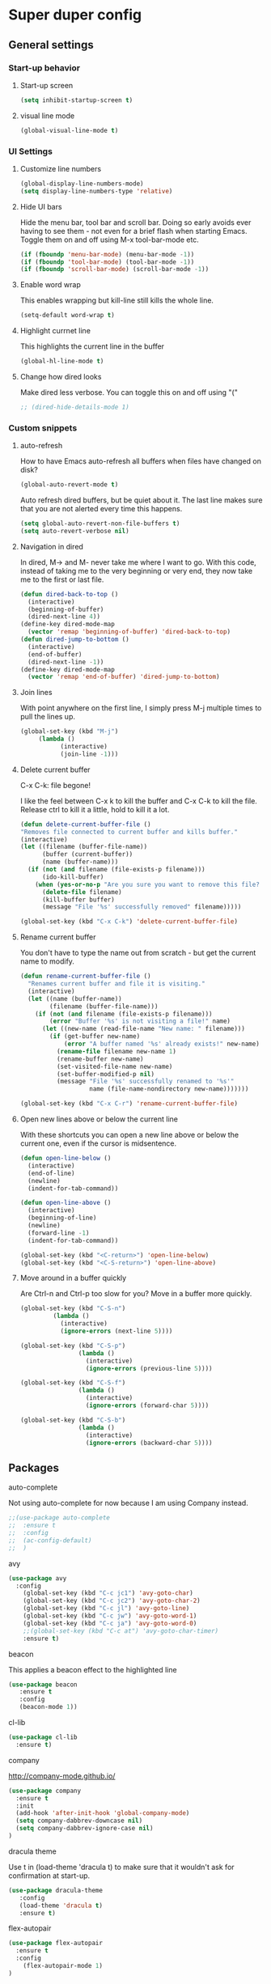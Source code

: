 * Super duper config

** General settings


*** Start-up behavior

***** Start-up screen

    #+begin_src emacs-lisp
      (setq inhibit-startup-screen t)
    #+end_src

***** visual line mode

    #+begin_src emacs-lisp
      (global-visual-line-mode t)
    #+end_src    

*** UI Settings
   
***** Customize line numbers

    #+begin_src emacs-lisp
      (global-display-line-numbers-mode)
      (setq display-line-numbers-type 'relative)
    #+end_src

***** Hide UI bars

    Hide the menu bar, tool bar and scroll bar. Doing so early avoids ever having to see them - not even for a brief flash when starting Emacs.
    Toggle them on and off using M-x tool-bar-mode etc.
    #+begin_src emacs-lisp
      (if (fboundp 'menu-bar-mode) (menu-bar-mode -1))
      (if (fboundp 'tool-bar-mode) (tool-bar-mode -1))
      (if (fboundp 'scroll-bar-mode) (scroll-bar-mode -1))
    #+end_src

***** Enable word wrap

    This enables wrapping but kill-line still kills the whole line.
    
    #+begin_src emacs-lisp
      (setq-default word-wrap t)
    #+end_src

***** Highlight currnet line

    This highlights the current line in the buffer
    
    #+begin_src emacs-lisp
      (global-hl-line-mode t)
    #+end_src

***** Change how dired looks

      Make dired less verbose.
      You can toggle this on and off using "("

      #+begin_src emacs-lisp
	;; (dired-hide-details-mode 1)
      #+end_src

*** Custom snippets
***** auto-refresh

    How to have Emacs auto-refresh all buffers when files have changed on disk?
    
    #+begin_src emacs-lisp
      (global-auto-revert-mode t)
    #+end_src

    Auto refresh dired buffers, but be quiet about it.
    The last line makes sure that you are not alerted every time this happens.

    #+begin_src emacs-lisp
      (setq global-auto-revert-non-file-buffers t)
      (setq auto-revert-verbose nil)
    #+end_src
***** Navigation in dired

    In dired, M-> and M- never take me where I want to go.
    With this code, instead of taking me to the very beginning or very end, they now take me to the first or last file.
    #+begin_src emacs-lisp
      (defun dired-back-to-top ()
        (interactive)
        (beginning-of-buffer)
        (dired-next-line 4))
      (define-key dired-mode-map
        (vector 'remap 'beginning-of-buffer) 'dired-back-to-top)
      (defun dired-jump-to-bottom ()
        (interactive)
        (end-of-buffer)
        (dired-next-line -1))
      (define-key dired-mode-map
        (vector 'remap 'end-of-buffer) 'dired-jump-to-bottom)  
    #+end_src
***** Join lines

     With point anywhere on the first line, I simply press M-j multiple times to pull the lines up.

     #+begin_src emacs-lisp
       (global-set-key (kbd "M-j")
            (lambda ()
                  (interactive)
                  (join-line -1)))
     #+end_src
***** Delete current buffer

    C-x C-k: file begone!

    I like the feel between C-x k to kill the buffer and C-x C-k to kill the file. Release ctrl to kill it a little, hold to kill it a lot.

    #+begin_src emacs-lisp
      (defun delete-current-buffer-file ()
      "Removes file connected to current buffer and kills buffer."
      (interactive)
      (let ((filename (buffer-file-name))
            (buffer (current-buffer))
            (name (buffer-name)))
        (if (not (and filename (file-exists-p filename)))
            (ido-kill-buffer)
          (when (yes-or-no-p "Are you sure you want to remove this file? ")
            (delete-file filename)
            (kill-buffer buffer)
            (message "File '%s' successfully removed" filename)))))

      (global-set-key (kbd "C-x C-k") 'delete-current-buffer-file)
    #+end_src
***** Rename current buffer    

    You don't have to type the name out from scratch - but get the current name to modify.

    #+begin_src emacs-lisp
      (defun rename-current-buffer-file ()
        "Renames current buffer and file it is visiting."
        (interactive)
        (let ((name (buffer-name))
              (filename (buffer-file-name)))
          (if (not (and filename (file-exists-p filename)))
              (error "Buffer '%s' is not visiting a file!" name)
            (let ((new-name (read-file-name "New name: " filename)))
              (if (get-buffer new-name)
                  (error "A buffer named '%s' already exists!" new-name)
                (rename-file filename new-name 1)
                (rename-buffer new-name)
                (set-visited-file-name new-name)
                (set-buffer-modified-p nil)
                (message "File '%s' successfully renamed to '%s'"
                         name (file-name-nondirectory new-name)))))))

      (global-set-key (kbd "C-x C-r") 'rename-current-buffer-file)
    #+end_src
***** Open new lines above or below the current line

    With these shortcuts you can open a new line above or below the current one, even if the cursor is midsentence.

    #+begin_src emacs-lisp
      (defun open-line-below ()
        (interactive)
        (end-of-line)
        (newline)
        (indent-for-tab-command))

      (defun open-line-above ()
        (interactive)
        (beginning-of-line)
        (newline)
        (forward-line -1)
        (indent-for-tab-command))
      
      (global-set-key (kbd "<C-return>") 'open-line-below)
      (global-set-key (kbd "<C-S-return>") 'open-line-above)
    #+end_src
***** Move around in a buffer quickly

     Are Ctrl-n and Ctrl-p too slow for you?
     Move in a buffer more quickly.

     #+begin_src emacs-lisp
       (global-set-key (kbd "C-S-n")
                (lambda ()
                  (interactive)
                  (ignore-errors (next-line 5))))

       (global-set-key (kbd "C-S-p")
                       (lambda ()
                         (interactive)
                         (ignore-errors (previous-line 5))))
       
       (global-set-key (kbd "C-S-f")
                       (lambda ()
                         (interactive)
                         (ignore-errors (forward-char 5))))
       
       (global-set-key (kbd "C-S-b")
                       (lambda ()
                         (interactive)
                         (ignore-errors (backward-char 5))))
     #+end_src


** Packages

***** auto-complete    

    Not using auto-complete for now because I am using Company instead.
    
    #+begin_src emacs-lisp
      ;;(use-package auto-complete
      ;;  :ensure t
      ;;  :config 
      ;;  (ac-config-default)
      ;;  )
    #+end_src

***** avy

    #+begin_src emacs-lisp
      (use-package avy
        :config 
          (global-set-key (kbd "C-c jc1") 'avy-goto-char)
          (global-set-key (kbd "C-c jc2") 'avy-goto-char-2)
          (global-set-key (kbd "C-c jl") 'avy-goto-line)
          (global-set-key (kbd "C-c jw") 'avy-goto-word-1)
          (global-set-key (kbd "C-c ja") 'avy-goto-word-0)
          ;;(global-set-key (kbd "C-c at") 'avy-goto-char-timer)
          :ensure t)
    #+end_src

***** beacon

    This applies a beacon effect to the highlighted line
    
    #+begin_src emacs-lisp
      (use-package beacon 
         :ensure t
         :config
         (beacon-mode 1))
    #+end_src

***** cl-lib

    #+begin_src emacs-lisp
      (use-package cl-lib
        :ensure t)
    #+end_src

***** company

    http://company-mode.github.io/
    
    #+begin_src emacs-lisp
      (use-package company
        :ensure t
        :init
        (add-hook 'after-init-hook 'global-company-mode)
        (setq company-dabbrev-downcase nil)
        (setq company-dabbrev-ignore-case nil)
      )
    #+end_src

***** dracula theme

    Use t in (load-theme 'dracula t) to make sure that it wouldn't ask for confirmation at start-up.
    
    #+begin_src emacs-lisp
      (use-package dracula-theme
         :config
         (load-theme 'dracula t)
         :ensure t)
    #+end_src

***** flex-autopair

    #+begin_src emacs-lisp
      (use-package flex-autopair
        :ensure t
        :config
          (flex-autopair-mode 1)
      )
    #+end_src

***** flycheck

    https://github.com/flycheck/flycheck

    #+begin_src emacs-lisp
      (use-package flycheck
        :ensure t)
    #+end_src

***** git-gutter

    #+begin_src emacs-lisp
      (use-package git-gutter
        :ensure t
        :config
          (global-git-gutter-mode +1)
      )
    #+end_src
      
***** haskell-mode

    #+begin_src emacs-lisp
      (use-package haskell-mode
        :ensure t)
    #+end_src

***** helm

    #+begin_src emacs-lisp
      (use-package helm
        :init
          (require 'helm-config)
          (setq helm-split-window-in-side-p t
                helm-move-to-line-cycle-in-source t)
        :config 
          (helm-mode 1) ;; Most of Emacs prompts become helm-enabled
          (helm-autoresize-mode 1) ;; Helm resizes according to the number of candidates
          (global-set-key (kbd "C-x b") 'helm-buffers-list) ;; List buffers ( Emacs way )
          (global-set-key (kbd "C-x C-f") 'helm-find-files) ;; Finding files with Helm
          (global-set-key (kbd "C-s") 'helm-occur)  ;; Replaces the default isearch keybinding
          (global-set-key (kbd "C-h a") 'helm-apropos)  ;; Helmized apropos interface
          (global-set-key (kbd "M-x") 'helm-M-x)  ;; Improved M-x menu
          (global-set-key (kbd "M-y") 'helm-show-kill-ring)  ;; Show kill ring, pick something to paste
        :ensure t)
    #+end_src

***** hydra

    #+begin_src emacs-lisp
      ;; (global-set-key (kbd "M-g M-g") 'hydra-git-gutter/body)
      ;;
      ;; (defhydra hydra-git-gutter (:body-pre (git-gutter-mode 1)
      ;;                             :hint nil)
      ;;   "
      ;;   Git gutter:
      ;;     _j_: next hunk        _s_tage hunk     _q_uit
      ;;     _k_: previous hunk    _r_evert hunk    _Q_uit and deactivate git-gutter
      ;;     ^ ^                   _p_opup hunk
      ;;     _h_: first hunk
      ;;     _l_: last hunk        set start _R_evision
      ;;   "
      ;;     ("j" git-gutter:next-hunk)
      ;;     ("k" git-gutter:previous-hunk)
      ;;     ("h" (progn (goto-char (point-min))
      ;;                 (git-gutter:next-hunk 1)))
      ;;     ("l" (progn (goto-char (point-min))
      ;;                 (git-gutter:previous-hunk 1)))
      ;;     ("s" git-gutter:stage-hunk)
      ;;     ("r" git-gutter:revert-hunk)
      ;;     ("p" git-gutter:popup-hunk)
      ;;     ("R" git-gutter:set-start-revision)
      ;;     ("q" nil :color blue)
      ;;     ("Q" (progn (git-gutter-mode -1)
      ;;                 ;; git-gutter-fringe doesn't seem to
      ;;                 ;; clear the markup right away
      ;;                 (sit-for 0.1)
      ;;                 (git-gutter:clear))
      ;;          :color blue))
      ;;
      ;;  (use-package hydra
      ;;    :ensure t)
    #+end_src

***** lsp-java

    Its a good idea to make sure that Java 11 is installed before trying to use lsp-java. Getting it to work with Java 8 wasn't successful.
    
    #+begin_src emacs-lisp
      ;;(use-package lsp-java
      ;;  :config (add-hook 'java-mode-hook 'lsp)
      ;;  :ensure t
      ;;)
    #+end_src
    
    #+begin_src emacs-lisp
      ;;(use-package dap-mode
      ;;  :after lsp-mode
      ;;  :config (dap-auto-configure-mode)
      ;;  :ensure t
      ;;)
    #+end_src

    #+begin_src emacs-lisp
      ;;(use-package dap-java
      ;;  :ensure t
      ;;)
    #+end_src
    
    #+begin_src emacs-lisp
      ;;(use-package helm-lsp
      ;;  :ensure t
      ;;)
    #+end_src
    
    #+begin_src emacs-lisp
      ;;(use-package lsp-treemacs
      ;;  :ensure t
      ;;)
    #+end_src

***** lsp-mode

    #+begin_src emacs-lisp
      ;;(use-package lsp-mode
      ;;  :hook ((lsp-mode . lsp-enable-which-key-integration))
      ;;  :config (setq lsp-completion-enable-additional-text-edit nil)
      ;;  :ensure t
      ;;)
    #+end_src

***** lsp-ui

    #+begin_src emacs-lisp
      ;;(use-package lsp-ui
      ;;  :ensure t)
    #+end_src

***** magit

    #+begin_src emacs-lisp
      (use-package magit
		:ensure t
		:config
			(defadvice magit-status (around magit-fullscreen activate)
		  (window-configuration-to-register :magit-fullscreen)
		  ad-do-it
		  (delete-other-windows))

		(defadvice magit-mode-quit-window (after magit-restore-screen activate)
		  "Restores the previous window configuration and kills the magit buffer"
		  (jump-to-register :magit-fullscreen))

		(define-key magit-status-mode-map (kbd "q") 'magit-mode-quit-window)	
      )
    #+end_src

    The config is for this:
    
    Full screen magit-status.
    This code makes magit-status run alone in the frame, and then restores the old window configuration when you quit out of magit.
    No more juggling windows after commiting. It's magit#+begin_src emacs-lisp
    
***** multiple cursors

    #+begin_src emacs-lisp
      (use-package multiple-cursors
        :config
        (global-set-key (kbd "C-S-c C-S-c") 'mc/edit-lines)
        (global-set-key (kbd "C->") 'mc/mark-next-like-this)
        (global-set-key (kbd "C-<") 'mc/mark-previous-like-this)
        (global-set-key (kbd "C-c C-<") 'mc/mark-all-like-this)
        :ensure t)
    #+end_src
    
***** org

    https://orgmode.org/

    #+begin_src emacs-lisp
      (use-package org
	:ensure t
	:config
	  (setq org-log-done 'time) ;;keep track of when a certain TODO item was marked as done.
      )
      (org-babel-do-load-languages
        'org-babel-load-languages '(
	   (shell . t)
	)
      )
    #+end_src

    Agenda Views - First, you need to add your Org file to your Org agenda by using the command C-c [. Then, type Meta-x org-agenda to be presented with options for different views.
      
    How can I show the Org-mode agenda on Emacs start-up
    #+begin_src emacs-lisp
      (add-hook 'after-init-hook 'org-agenda-list)
    #+end_src

***** projectile

    https://github.com/bbatsov/projectile
    https://docs.projectile.mx/projectile/index.html
    
    #+begin_src emacs-lisp
      (use-package projectile
        :config
        (projectile-mode +1)
        (define-key projectile-mode-map (kbd "s-p") 'projectile-command-map)
        (define-key projectile-mode-map (kbd "C-c p") 'projectile-command-map)
        :ensure t)
    #+end_src

***** treemacs

    #+begin_src emacs-lisp
      (use-package treemacs
        :ensure t
        :defer t
        :init
        (with-eval-after-load 'winum
          (define-key winum-keymap (kbd "M-0") #'treemacs-select-window))
        :config
        (progn
          (setq treemacs-collapse-dirs                 (if treemacs-python-executable 3 0)
                treemacs-deferred-git-apply-delay      0.5
                treemacs-directory-name-transformer    #'identity
                treemacs-display-in-side-window        t
                treemacs-eldoc-display                 t
                treemacs-file-event-delay              5000
                treemacs-file-extension-regex          treemacs-last-period-regex-value
                treemacs-file-follow-delay             0.2
                treemacs-file-name-transformer         #'identity
                treemacs-follow-after-init             t
                treemacs-git-command-pipe              ""
                treemacs-goto-tag-strategy             'refetch-index
                treemacs-indentation                   2
                treemacs-indentation-string            " "
                treemacs-is-never-other-window         nil
                treemacs-max-git-entries               5000
                treemacs-missing-project-action        'ask
                treemacs-move-forward-on-expand        nil
                treemacs-no-png-images                 nil
                treemacs-no-delete-other-windows       t
                treemacs-project-follow-cleanup        nil
                treemacs-persist-file                  (expand-file-name ".cache/treemacs-persist" user-emacs-directory)
                treemacs-position                      'left
                treemacs-read-string-input             'from-child-frame
                treemacs-recenter-distance             0.1
                treemacs-recenter-after-file-follow    nil
                treemacs-recenter-after-tag-follow     nil
                treemacs-recenter-after-project-jump   'always
                treemacs-recenter-after-project-expand 'on-distance
                treemacs-show-cursor                   nil
                treemacs-show-hidden-files             t
                treemacs-silent-filewatch              nil
                treemacs-silent-refresh                nil
                treemacs-sorting                       'alphabetic-asc
                treemacs-space-between-root-nodes      t
                treemacs-tag-follow-cleanup            t
                treemacs-tag-follow-delay              1.5
                treemacs-user-mode-line-format         nil
                treemacs-user-header-line-format       nil
                treemacs-width                         40
                treemacs-workspace-switch-cleanup      nil)
      
          ;; The default width and height of the icons is 22 pixels. If you are
          ;; using a Hi-DPI display, uncomment this to double the icon size.
          ;;(treemacs-resize-icons 44)
      
          (treemacs-follow-mode t)
          (treemacs-filewatch-mode t)
          (treemacs-fringe-indicator-mode 'always)
          (pcase (cons (not (null (executable-find "git")))
                       (not (null treemacs-python-executable)))
            (`(t . t)
             (treemacs-git-mode 'deferred))
            (`(t . _)
             (treemacs-git-mode 'simple))))
        :bind
        (:map global-map
              ("M-0"       . treemacs-select-window)
              ("C-x t 1"   . treemacs-delete-other-windows)
              ("C-x t t"   . treemacs)
              ("C-x t B"   . treemacs-bookmark)
              ("C-x t C-t" . treemacs-find-file)
              ("C-x t M-t" . treemacs-find-tag)))    
    #+end_src

***** treemacs-icons-dired

    #+begin_src emacs-lisp
      (use-package treemacs-icons-dired
        :after (treemacs dired)
        :ensure t
        :config (treemacs-icons-dired-mode))
    #+end_src

***** treemacs-magit

    #+begin_src emacs-lisp
      (use-package treemacs-magit
        :after (treemacs magit)
        :ensure t)
    #+end_src

***** evil-mode

    #+begin_src emacs-lisp
      (use-package evil
        :config 
          (evil-mode 1)
        :ensure t)
    #+end_src

***** treemacs-projectile    

    #+begin_src emacs-lisp
      (use-package treemacs-projectile
        :after (treemacs projectile)
        :ensure t)
    #+end_src

***** try

    #+begin_src emacs-lisp
      (use-package try
        :ensure t)
    #+end_src

***** which-key

    #+begin_src emacs-lisp
      (use-package which-key
        :config 
          (setq which-key-idle-delay 0.3)
          (setq which-key-popup-type 'frame)
          (which-key-mode)
          (which-key-setup-minibuffer)
          (set-face-attribute 'which-key-local-map-description-face nil 
             :weight 'bold)
          :ensure t)
    #+end_src

***** yasnippet

    If you don't remember all the shortcuts to various available snippets, use M-x yas-describe-tables to view the available snippets from the documentation.
    
    #+begin_src emacs-lisp
      (add-to-list 'load-path
                    "~/.emacs.d/plugins/yasnippet")
      (use-package yasnippet
        :ensure t
        :config
          (use-package yasnippet-snippets
            :ensure t)
        (yas-reload-all) 
        (yas-global-mode 1)
      )
    #+end_src

***** Table of contents

    #+begin_src emacs-lisp
        (use-package toc-org
          :ensure t
        )

	(if (require 'toc-org nil t)
	(progn
	  (add-hook 'org-mode-hook 'toc-org-mode)

	  ;; enable in markdown, too
	  ;;(add-hook 'markdown-mode-hook 'toc-org-mode)
	  ;;(define-key markdown-mode-map (kbd "\C-c\C-o") 'toc-org-markdown-follow-thing-at-point)
      )
      (warn "toc-org not found"))
    #+end_src

    1. How to insert table of contents in an org file?
    1. Put a heading in the document. After the line with the heading, add a ~TOC_5~ tag. Change 5 to something else based on the depth that you need for the table of contents.
    1. To add a TOC tag, you can use the command ~org-set-tags-command~ (C-c C-q)
    1. Enter TOC

***** org-roam

https://github.com/org-roam/org-roam

https://www.orgroam.com/manual.html#Keystroke-Index

Prerequisites: Install Graphviz for the Linux distribution

#+begin_src emacs-lisp
   (use-package org-roam
    :ensure t
    :custom
    (org-roam-directory (file-truename "~/Downloads/GitRepositories/my-personal-wiki"))
    :bind (("C-c n l" . org-roam-buffer-toggle)
	   ("C-c n f" . org-roam-node-find)
	   ("C-c n g" . org-roam-graph)
	   ("C-c n i" . org-roam-node-insert)
	   ("C-c n c" . org-roam-capture)
	   ;; Dailies
	   ("C-c n j" . org-roam-dailies-capture-today))
    :config
    ;; If you're using a vertical completion framework, you might want a more informative completion interface
    (setq org-roam-node-display-template (concat "${title:*} " (propertize "${tags:10}" 'face 'org-tag)))
    (org-roam-db-autosync-mode)
  )
#+end_src

~org-roam-node-find~ to create/insert a new node
~org-roam-node-insert~ to insert a node in another node
~org-roam-buffer-toggle~ to open backlinks buffer for a node
~org-id-get-create~ to convert headings in an org file into nodes (instead of creating separate files for small sections)
~org-roam-graph~ to launch a graph view of the org-roam notes

How to rename a note with everything updated at the same time? The references don't seem to get updated. Find a good solution for this.

Rename it within emacs e.g. using dired. Org-roam notices when renaming happens within emacs and will update your links accordingly. If you do it through a file editor, it has no idea!

Rename the #+TITLE in your file and you should see the change in org-roam-find-file. You shouldn’t need to run org-roam-db-build-cache.

If you want the description of links in all of your org-roam files to reflect the TITLE change as well as the filename change – [[file:AAA.org][AAA]] to [[file:ABC.org][ABC]] – looking in the code I think if you rename TITLE first, and then rename the file through dired, your link descriptions should be updated also.

***** org-roam-ui

https://github.com/org-roam/org-roam-ui

http://localhost:35901/

Prerequisites: org-roam

#+begin_src emacs-lisp
(use-package org-roam-ui
    :ensure t
    :config
    (setq org-roam-ui-sync-theme t
          org-roam-ui-follow t
          org-roam-ui-update-on-save t
          org-roam-ui-open-on-start t))
#+end_src

~org-roam-ui-mode~ to create/insert a new node

**** javascript packages

***** js-import

    #+begin_src emacs-lisp
      (use-package js-import
        :ensure t
      )
    #+end_src

***** rjsx-mode

    https://github.com/felipeochoa/rjsx-mode
    
    #+begin_src emacs-lisp
      (use-package rjsx-mode
        :ensure t
        :mode "\\.js\\'"
      )
    #+end_src

***** tide    

    prerequisite for tide: npm install -g typescript

    #+begin_src emacs-lisp
      (defun setup-tide-mode()
        "Setup function for tide."
        (interactive)
        (tide-setup)
        (flycheck-mode +1)
        (setq flycheck-check-syntax-automaticaly '(save mode-enabled))
        (tide-ho-identifier-mode +1)
        (company-mode +1)
      )
    #+end_src
    
    https://github.com/ananthakumaran/tide
    #+begin_src emacs-lisp
      (use-package tide
        :ensure t
        ;; :after (rjsx-mode company flycheck)
        :after (rjsx-mode company)
        :hook (rjsx-mode . setup-tide-mode)
        :config 
        (global-set-key (kbd "C-c jd") 'tide-jump-to-definition)
        (global-set-key (kbd "C-c jb") 'tide-jump-back)
      )
    #+end_src
